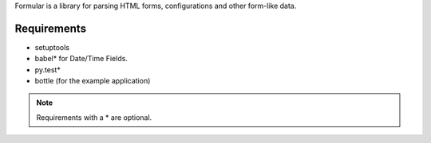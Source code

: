 Formular is a library for parsing HTML forms, configurations and other
form-like data.

Requirements
------------

- setuptools
- babel* for Date/Time Fields.
- py.test*
- bottle (for the example application)

.. note::
   Requirements with a * are optional.

